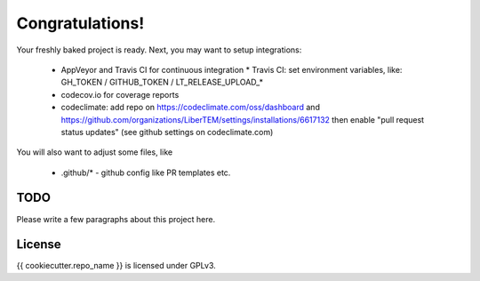 Congratulations!
================

Your freshly baked project is ready. Next, you may want to setup integrations:

 * AppVeyor and Travis CI for continuous integration
   * Travis CI: set environment variables, like: GH_TOKEN / GITHUB_TOKEN / LT_RELEASE_UPLOAD_*
 * codecov.io for coverage reports
 * codeclimate: add repo on https://codeclimate.com/oss/dashboard and
   https://github.com/organizations/LiberTEM/settings/installations/6617132
   then enable "pull request status updates" (see github settings on codeclimate.com)

You will also want to adjust some files, like

 * .github/* - github config like PR templates etc.

TODO
----

Please write a few paragraphs about this project here.

License
-------

{{ cookiecutter.repo_name }} is licensed under GPLv3.
